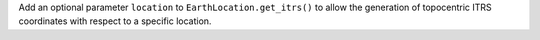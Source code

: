 Add an optional parameter ``location`` to ``EarthLocation.get_itrs()``
to allow the generation of topocentric ITRS coordinates with respect
to a specific location.

